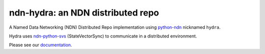 ndn-hydra: an NDN distributed repo
==================================

A Named Data Networking (NDN) Distributed Repo implementation using python-ndn_ nicknamed ``hydra``.

Hydra uses ndn-python-svs_ (StateVectorSync) to communicate in a distributed environment.

Please see our documentation_.

.. _python-ndn: https://github.com/named-data/python-ndn

.. _ndn-python-svs: https://github.com/justincpresley/ndn-python-svs

.. _documentation: https://ndn-hydra.readthedocs.io/en/latest
